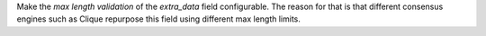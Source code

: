Make the *max length validation* of the `extra_data` field configurable. The reason for that is that
different consensus engines such as Clique repurpose this field using different max length limits.